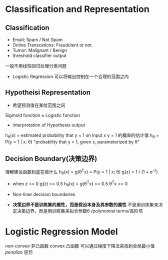 * Classification and Representation
** Classification
+ Email; Spam / Not Spam
+ Online Transcations: Fraudulent or not
+ Tumor: Malignant / Benign
+ threshold classifier output
一般不用线性回归处理分类问题
+ Logistic Regression 可以将输出控制在一个合理的范围之内
** Hypotheisi Representation
+ 希望预测值在某给范围之间
Sigmoid function \approx Logistic function
+ interpretation of Hypothesis output
h_{\theta}(x) = estimated probability that y = 1 on input x
y = 1 的概率的估计值
h_{\theta} = P(y = 1 | x; \theta)
"probability that y = 1, given x, parameterized by \theta"
** Decision Boundary(决策边界)
理解建设函数到底在做什么
h_{\theta}(x) = g(\theta^{T}x) = P(y = 1 | x; \theta) 
g(z) = 1 / (1 + e^{-z})

+ when z >= 0 g(z) <= 0.5
  h_{\theta}(x) = g(\theta^{T}x) >= 0.5 
  \theta^{T}x >= 0

+ Non-liner decision boundaries
+ *决策边界不是训练集的属性，而是假设本身及其参数的属性*
  不是用训练集来决定决策边界，而是用训练集来拟合参数\theta 
  /polynomial terms/高阶项
* Logistic Regression Model
/non-convex/ 非凸函数
convex 凸函数 可以通过梯度下降法来找到全局最小值
/penalize/ 惩罚
